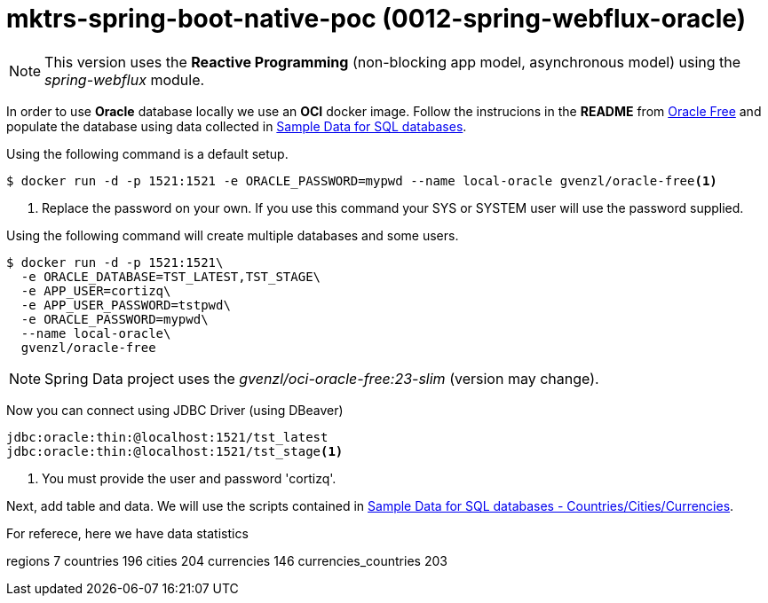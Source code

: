 = mktrs-spring-boot-native-poc (0012-spring-webflux-oracle)

[NOTE]
====
This version uses the *Reactive Programming* (non-blocking app model, asynchronous model) using the _spring-webflux_ module. 
====

In order to use *Oracle* database locally we use an *OCI* docker image. Follow the instrucions in the *README* from 
https://github.com/gvenzl/oci-oracle-free[Oracle Free^] and populate the database using data collected in 
https://github.com/gvenzl/sample-data[Sample Data for SQL databases^].

Using the following command is a default setup.

[source,bash]
----
$ docker run -d -p 1521:1521 -e ORACLE_PASSWORD=mypwd --name local-oracle gvenzl/oracle-free<1>
----
<1> Replace the password on your own. If you use this command your SYS or SYSTEM user will use the password supplied.

Using the following command will create multiple databases and some users.
[source,bash]
----
$ docker run -d -p 1521:1521\
  -e ORACLE_DATABASE=TST_LATEST,TST_STAGE\
  -e APP_USER=cortizq\
  -e APP_USER_PASSWORD=tstpwd\
  -e ORACLE_PASSWORD=mypwd\
  --name local-oracle\
  gvenzl/oracle-free
----

[NOTE]
====
Spring Data project uses the _gvenzl/oci-oracle-free:23-slim_ (version may change).
====

Now you can connect using JDBC Driver (using DBeaver)

[source,jdbc]
----
jdbc:oracle:thin:@localhost:1521/tst_latest
jdbc:oracle:thin:@localhost:1521/tst_stage<1>
----
<1> You must provide the user and password 'cortizq'.

Next, add table and data. We will use the scripts contained in https://github.com/gvenzl/sample-data/tree/main/countries-cities-currencies[Sample Data for SQL databases - Countries/Cities/Currencies^].

For referece, here we have data statistics

regions	7	
countries	196
cities	204
currencies	146
currencies_countries	203

